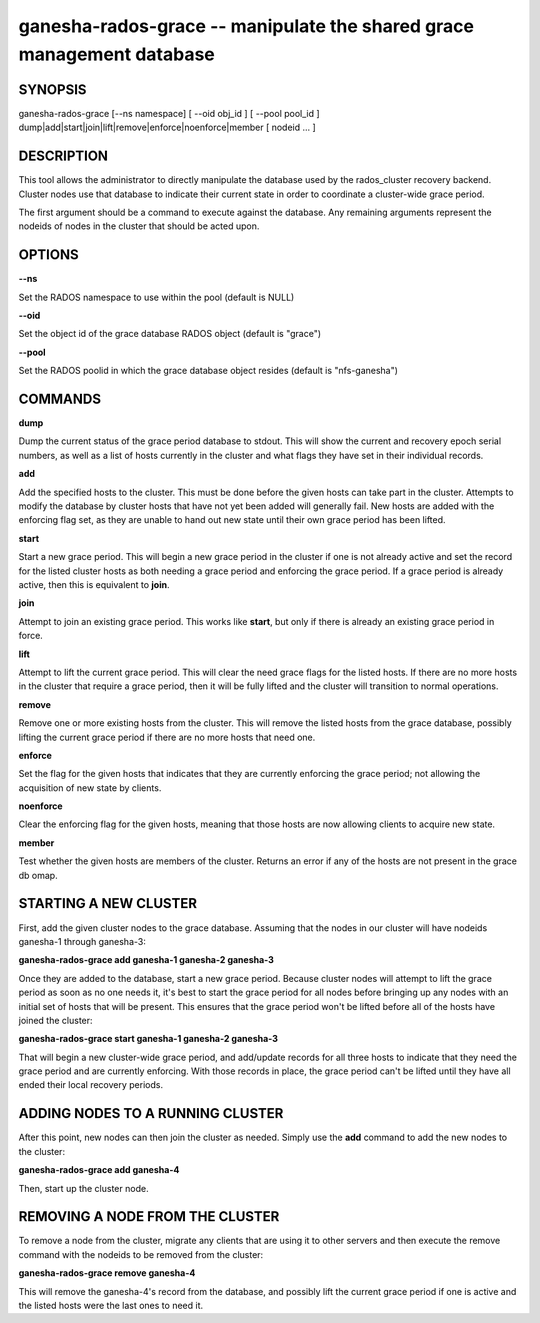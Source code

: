 ======================================================================
ganesha-rados-grace -- manipulate the shared grace management database
======================================================================

SYNOPSIS
===================================================================

| ganesha-rados-grace [--ns namespace] [ --oid obj_id ] [ --pool pool_id ]  dump|add|start|join|lift|remove|enforce|noenforce|member [ nodeid ... ]

DESCRIPTION
===================================================================

This tool allows the administrator to directly manipulate the database
used by the rados_cluster recovery backend. Cluster nodes use that database to
indicate their current state in order to coordinate a cluster-wide grace
period.

The first argument should be a command to execute against the database.
Any remaining arguments represent the nodeids of nodes in the cluster
that should be acted upon.

OPTIONS
===================================================================
**--ns**

Set the RADOS namespace to use within the pool (default is NULL)

**--oid**

Set the object id of the grace database RADOS object (default is "grace")

**--pool**

Set the RADOS poolid in which the grace database object resides (default is
"nfs-ganesha")

COMMANDS
===================================================================

**dump**

Dump the current status of the grace period database to stdout. This
will show the current and recovery epoch serial numbers, as well as a
list of hosts currently in the cluster and what flags they have set
in their individual records.

**add**

Add the specified hosts to the cluster. This must be done before the
given hosts can take part in the cluster. Attempts to modify the database
by cluster hosts that have not yet been added will generally fail. New
hosts are added with the enforcing flag set, as they are unable to hand
out new state until their own grace period has been lifted.

**start**

Start a new grace period. This will begin a new grace period in the
cluster if one is not already active and set the record for the listed
cluster hosts as both needing a grace period and enforcing the grace
period. If a grace period is already active, then this is equivalent
to **join**.

**join**

Attempt to join an existing grace period. This works like **start**, but
only if there is already an existing grace period in force.

**lift**

Attempt to lift the current grace period. This will clear the need grace
flags for the listed hosts. If there are no more hosts in the cluster
that require a grace period, then it will be fully lifted and the cluster
will transition to normal operations.

**remove**

Remove one or more existing hosts from the cluster. This will remove the
listed hosts from the grace database, possibly lifting the current grace
period if there are no more hosts that need one.

**enforce**

Set the flag for the given hosts that indicates that they are currently
enforcing the grace period; not allowing the acquisition of new state by
clients.

**noenforce**

Clear the enforcing flag for the given hosts, meaning that those hosts
are now allowing clients to acquire new state.


**member**

Test whether the given hosts are members of the cluster. Returns an
error if any of the hosts are not present in the grace db omap.

STARTING A NEW CLUSTER
======================
First, add the given cluster nodes to the grace database. Assuming that the
nodes in our cluster will have nodeids ganesha-1 through ganesha-3:

**ganesha-rados-grace add ganesha-1 ganesha-2 ganesha-3**

Once they are added to the database, start a new grace period. Because
cluster nodes will attempt to lift the grace period as soon as no one
needs it, it's best to start the grace period for all nodes before
bringing up any nodes with an initial set of hosts that will be present.
This ensures that the grace period won't be lifted before all of the
hosts have joined the cluster:

**ganesha-rados-grace start ganesha-1 ganesha-2 ganesha-3**

That will begin a new cluster-wide grace period, and add/update records for
all three hosts to indicate that they need the grace period and are
currently enforcing. With those records in place, the grace period can't
be lifted until they have all ended their local recovery periods.

ADDING NODES TO A RUNNING CLUSTER
=================================
After this point, new nodes can then join the cluster as needed. Simply
use the **add** command to add the new nodes to the cluster:

**ganesha-rados-grace add ganesha-4**

Then, start up the cluster node.

REMOVING A NODE FROM THE CLUSTER
===================================================================
To remove a node from the cluster, migrate any clients that are using it
to other servers and then execute the remove command with the nodeids to
be removed from the cluster:

**ganesha-rados-grace remove ganesha-4**

This will remove the ganesha-4's record from the database, and possibly lift
the current grace period if one is active and the listed hosts were the last
ones to need it.
